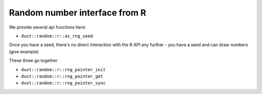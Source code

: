 Random number interface from R
==============================

We provide several api functions here:

* ``dust::random::r::as_rng_seed``

Once you have a seed, there's no direct interaction with the R API any further - you have a seed and can draw numbers (give example)

These three go together

* ``dust::random::r::rng_pointer_init``
* ``dust::random::r::rng_pointer_get``
* ``dust::random::r::rng_pointer_sync``
